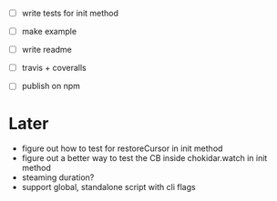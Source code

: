 - [ ] write tests for init method

- [ ] make example
- [ ] write readme
- [ ] travis + coveralls
- [ ] publish on npm

* Later

- figure out how to test for restoreCursor in init method
- figure out a better way to test the CB inside chokidar.watch in init method
- steaming duration?
- support global, standalone script with cli flags
